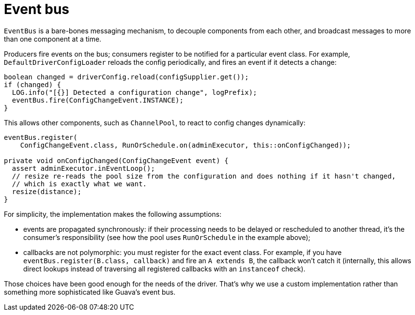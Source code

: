 = Event bus

`EventBus` is a bare-bones messaging mechanism, to decouple components from each other, and broadcast messages to more than one component at a time.

Producers fire events on the bus;
consumers register to be notified for a particular event class.
For example, `DefaultDriverConfigLoader` reloads the config periodically, and fires an event if it detects a change:

[source,java]
----
boolean changed = driverConfig.reload(configSupplier.get());
if (changed) {
  LOG.info("[{}] Detected a configuration change", logPrefix);
  eventBus.fire(ConfigChangeEvent.INSTANCE);
}
----

This allows other components, such as `ChannelPool`, to react to config changes dynamically:

[source,java]
----
eventBus.register(
    ConfigChangeEvent.class, RunOrSchedule.on(adminExecutor, this::onConfigChanged));

private void onConfigChanged(ConfigChangeEvent event) {
  assert adminExecutor.inEventLoop();
  // resize re-reads the pool size from the configuration and does nothing if it hasn't changed,
  // which is exactly what we want.
  resize(distance);
}
----

For simplicity, the implementation makes the following assumptions:

* events are propagated synchronously: if their processing needs to be delayed or rescheduled to another thread, it's the consumer's responsibility (see how the pool uses `RunOrSchedule` in the example above);
* callbacks are not polymorphic: you must register for the exact event class.
For example, if you have `eventBus.register(B.class, callback)` and fire an `A extends B`, the callback won't catch it (internally, this allows direct lookups instead of traversing all registered callbacks with an `instanceof` check).

Those choices have been good enough for the needs of the driver.
That's why we use a custom implementation rather than something more sophisticated like Guava's event bus.
